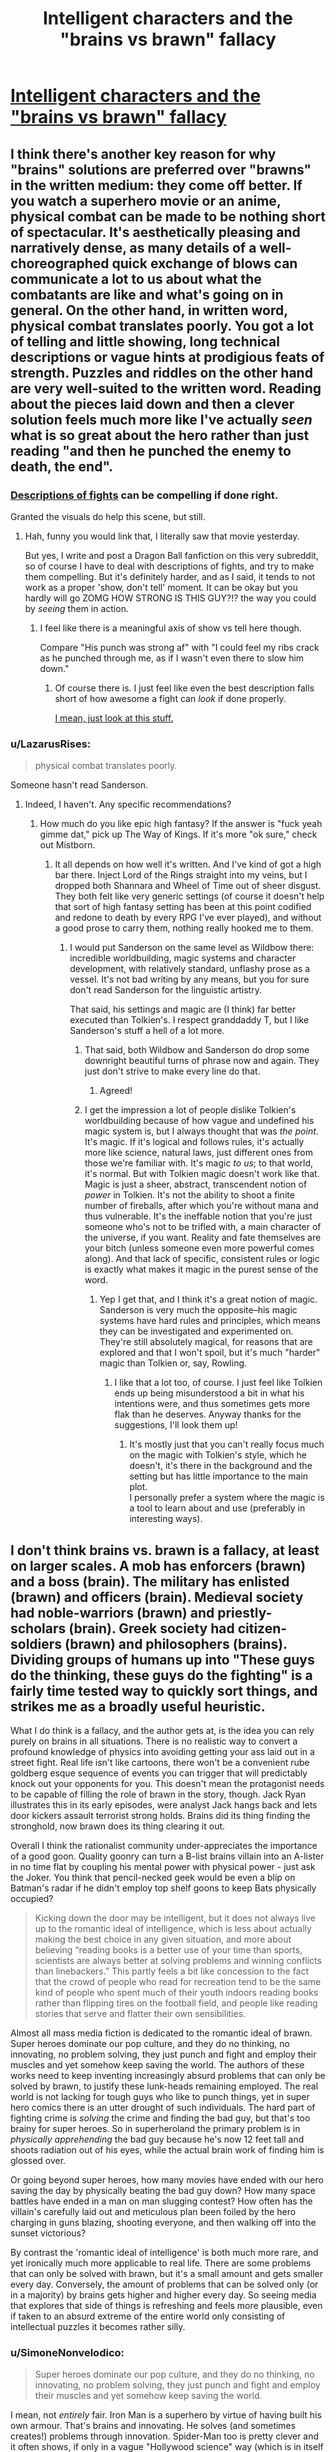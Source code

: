 #+TITLE: Intelligent characters and the "brains vs brawn" fallacy

* [[http://kineticliterature.com/intelligent-characters-and-the-brains-vs-brawn-fallacy/][Intelligent characters and the "brains vs brawn" fallacy]]
:PROPERTIES:
:Author: Kuiper
:Score: 40
:DateUnix: 1546035451.0
:DateShort: 2018-Dec-29
:END:

** I think there's another key reason for why "brains" solutions are preferred over "brawns" in the written medium: they come off better. If you watch a superhero movie or an anime, physical combat can be made to be nothing short of spectacular. It's aesthetically pleasing and narratively dense, as many details of a well-choreographed quick exchange of blows can communicate a lot to us about what the combatants are like and what's going on in general. On the other hand, in written word, physical combat translates poorly. You got a lot of telling and little showing, long technical descriptions or vague hints at prodigious feats of strength. Puzzles and riddles on the other hand are very well-suited to the written word. Reading about the pieces laid down and then a clever solution feels much more like I've actually /seen/ what is so great about the hero rather than just reading "and then he punched the enemy to death, the end".
:PROPERTIES:
:Author: SimoneNonvelodico
:Score: 50
:DateUnix: 1546042982.0
:DateShort: 2018-Dec-29
:END:

*** [[https://youtu.be/BGCMfprPJoA?t=92][Descriptions of fights]] can be compelling if done right.

Granted the visuals do help this scene, but still.
:PROPERTIES:
:Author: lolbifrons
:Score: 14
:DateUnix: 1546062862.0
:DateShort: 2018-Dec-29
:END:

**** Hah, funny you would link that, I literally saw that movie yesterday.

But yes, I write and post a Dragon Ball fanfiction on this very subreddit, so of course I have to deal with descriptions of fights, and try to make them compelling. But it's definitely harder, and as I said, it tends to not work as a proper 'show, don't tell' moment. It can be okay but you hardly will go ZOMG HOW STRONG IS THIS GUY?!? the way you could by /seeing/ them in action.
:PROPERTIES:
:Author: SimoneNonvelodico
:Score: 7
:DateUnix: 1546075918.0
:DateShort: 2018-Dec-29
:END:

***** I feel like there is a meaningful axis of show vs tell here though.

Compare "His punch was strong af" with "I could feel my ribs crack as he punched through me, as if I wasn't even there to slow him down."
:PROPERTIES:
:Author: lolbifrons
:Score: 5
:DateUnix: 1546081927.0
:DateShort: 2018-Dec-29
:END:

****** Of course there is. I just feel like even the best description falls short of how awesome a fight can /look/ if done properly.

[[https://www.youtube.com/watch?v=jakLeunGJGU][I mean, just look at this stuff.]]
:PROPERTIES:
:Author: SimoneNonvelodico
:Score: 11
:DateUnix: 1546083186.0
:DateShort: 2018-Dec-29
:END:


*** u/LazarusRises:
#+begin_quote
  physical combat translates poorly.
#+end_quote

Someone hasn't read Sanderson.
:PROPERTIES:
:Author: LazarusRises
:Score: 3
:DateUnix: 1546123759.0
:DateShort: 2018-Dec-30
:END:

**** Indeed, I haven't. Any specific recommendations?
:PROPERTIES:
:Author: SimoneNonvelodico
:Score: 1
:DateUnix: 1546160911.0
:DateShort: 2018-Dec-30
:END:

***** How much do you like epic high fantasy? If the answer is "fuck yeah gimme dat," pick up The Way of Kings. If it's more "ok sure," check out Mistborn.
:PROPERTIES:
:Author: LazarusRises
:Score: 5
:DateUnix: 1546194810.0
:DateShort: 2018-Dec-30
:END:

****** It all depends on how well it's written. And I've kind of got a high bar there. Inject Lord of the Rings straight into my veins, but I dropped both Shannara and Wheel of Time out of sheer disgust. They both felt like very generic settings (of course it doesn't help that sort of high fantasy setting has been at this point codified and redone to death by every RPG I've ever played), and without a good prose to carry them, nothing really hooked me to them.
:PROPERTIES:
:Author: SimoneNonvelodico
:Score: 2
:DateUnix: 1546199403.0
:DateShort: 2018-Dec-30
:END:

******* I would put Sanderson on the same level as Wildbow there: incredible worldbuilding, magic systems and character development, with relatively standard, unflashy prose as a vessel. It's not bad writing by any means, but you for sure don't read Sanderson for the linguistic artistry.

That said, his settings and magic are (I think) far better executed than Tolkien's. I respect granddaddy T, but I like Sanderson's stuff a hell of a lot more.
:PROPERTIES:
:Author: LazarusRises
:Score: 9
:DateUnix: 1546202305.0
:DateShort: 2018-Dec-31
:END:

******** That said, both Wildbow and Sanderson do drop some downright beautiful turns of phrase now and again. They just don't strive to make every line do that.
:PROPERTIES:
:Author: CoronaPollentia
:Score: 6
:DateUnix: 1546258243.0
:DateShort: 2018-Dec-31
:END:

********* Agreed!
:PROPERTIES:
:Author: LazarusRises
:Score: 1
:DateUnix: 1546270482.0
:DateShort: 2018-Dec-31
:END:


******** I get the impression a lot of people dislike Tolkien's worldbuilding because of how vague and undefined his magic system is, but I always thought that was /the point/. It's magic. If it's logical and follows rules, it's actually more like science, natural laws, just different ones from those we're familiar with. It's magic /to us/; to that world, it's normal. But with Tolkien magic doesn't work like that. Magic is just a sheer, abstract, transcendent notion of /power/ in Tolkien. It's not the ability to shoot a finite number of fireballs, after which you're without mana and thus vulnerable. It's the ineffable notion that you're just someone who's not to be trifled with, a main character of the universe, if you want. Reality and fate themselves are your bitch (unless someone even more powerful comes along). And that lack of specific, consistent rules or logic is exactly what makes it magic in the purest sense of the word.
:PROPERTIES:
:Author: SimoneNonvelodico
:Score: 1
:DateUnix: 1546208300.0
:DateShort: 2018-Dec-31
:END:

********* Yep I get that, and I think it's a great notion of magic. Sanderson is very much the opposite--his magic systems have hard rules and principles, which means they can be investigated and experimented on. They're still absolutely magical, for reasons that are explored and that I won't spoil, but it's much "harder" magic than Tolkien or, say, Rowling.
:PROPERTIES:
:Author: LazarusRises
:Score: 5
:DateUnix: 1546272694.0
:DateShort: 2018-Dec-31
:END:

********** I like that a lot too, of course. I just feel like Tolkien ends up being misunderstood a bit in what his intentions were, and thus sometimes gets more flak than he deserves. Anyway thanks for the suggestions, I'll look them up!
:PROPERTIES:
:Author: SimoneNonvelodico
:Score: 1
:DateUnix: 1546278154.0
:DateShort: 2018-Dec-31
:END:

*********** It's mostly just that you can't really focus much on the magic with Tolkien's style, which he doesn't, it's there in the background and the setting but has little importance to the main plot.\\
I personally prefer a system where the magic is a tool to learn about and use (preferably in interesting ways).
:PROPERTIES:
:Author: Electric999999
:Score: 1
:DateUnix: 1546312252.0
:DateShort: 2019-Jan-01
:END:


** I don't think brains vs. brawn is a fallacy, at least on larger scales. A mob has enforcers (brawn) and a boss (brain). The military has enlisted (brawn) and officers (brain). Medieval society had noble-warriors (brawn) and priestly-scholars (brain). Greek society had citizen-soldiers (brawn) and philosophers (brains). Dividing groups of humans up into "These guys do the thinking, these guys do the fighting" is a fairly time tested way to quickly sort things, and strikes me as a broadly useful heuristic.

What I do think is a fallacy, and the author gets at, is the idea you can rely purely on brains in all situations. There is no realistic way to convert a profound knowledge of physics into avoiding getting your ass laid out in a street fight. Real life isn't like cartoons, there won't be a convenient rube goldberg esque sequence of events you can trigger that will predictably knock out your opponents for you. This doesn't mean the protagonist needs to be capable of filling the role of brawn in the story, though. Jack Ryan illustrates this in its early episodes, were analyst Jack hangs back and lets door kickers assault terrorist strong holds. Brains did its thing finding the stronghold, now brawn does its thing clearing it out.

Overall I think the rationalist community under-appreciates the importance of a good goon. Quality goonry can turn a B-list brains villain into an A-lister in no time flat by coupling his mental power with physical power - just ask the Joker. You think that pencil-necked geek would be even a blip on Batman's radar if he didn't employ top shelf goons to keep Bats physically occupied?

#+begin_quote
  Kicking down the door may be intelligent, but it does not always live up to the romantic ideal of intelligence, which is less about actually making the best choice in any given situation, and more about believing “reading books is a better use of your time than sports, scientists are always better at solving problems and winning conflicts than linebackers.” This partly feels a bit like concession to the fact that the crowd of people who read for recreation tend to be the same kind of people who spent much of their youth indoors reading books rather than flipping tires on the football field, and people like reading stories that serve and flatter their own sensibilities.
#+end_quote

Almost all mass media fiction is dedicated to the romantic ideal of brawn. Super heroes dominate our pop culture, and they do no thinking, no innovating, no problem solving, they just punch and fight and employ their muscles and yet somehow keep saving the world. The authors of these works need to keep inventing increasingly absurd problems that can only be solved by brawn, to justify these lunk-heads remaining employed. The real world is not lacking for tough guys who like to punch things, yet in super hero comics there is an utter drought of such individuals. The hard part of fighting crime is /solving/ the crime and finding the bad guy, but that's too brainy for super heroes. So in superheroland the primary problem is in /physically apprehending/ the bad guy because he's now 12 feet tall and shoots radiation out of his eyes, while the actual brain work of finding him is glossed over.

Or going beyond super heroes, how many movies have ended with our hero saving the day by physically beating the bad guy down? How many space battles have ended in a man on man slugging contest? How often has the villain's carefully laid out and meticulous plan been foiled by the hero charging in guns blazing, shooting everyone, and then walking off into the sunset victorious?

By contrast the 'romantic ideal of intelligence' is both much more rare, and yet ironically much more applicable to real life. There are some problems that can only be solved with brawn, but it's a small amount and gets smaller every day. Conversely, the amount of problems that can be solved only (or in a majority) by brains gets higher and higher every day. So seeing media that explores that side of things is refreshing and feels more plausible, even if taken to an absurd extreme of the entire world only consisting of intellectual puzzles it becomes rather silly.
:PROPERTIES:
:Author: j9461701
:Score: 24
:DateUnix: 1546060411.0
:DateShort: 2018-Dec-29
:END:

*** u/SimoneNonvelodico:
#+begin_quote
  Super heroes dominate our pop culture, and they do no thinking, no innovating, no problem solving, they just punch and fight and employ their muscles and yet somehow keep saving the world.
#+end_quote

I mean, not /entirely/ fair. Iron Man is a superhero by virtue of having built his own armour. That's brains and innovating. He solves (and sometimes creates!) problems through innovation. Spider-Man too is pretty clever and it often shows, if only in a vague "Hollywood science" way (which is in itself a problem, but a different one). Batman is /supposedly/ the world's best detective, and he does do some detective work... from time to time. But then yeah, we just get to the part where he goes ninja on crime's ass.
:PROPERTIES:
:Author: SimoneNonvelodico
:Score: 12
:DateUnix: 1546076188.0
:DateShort: 2018-Dec-29
:END:

**** u/j9461701:
#+begin_quote
  Iron Man is a superhero by virtue of having built his own armour. That's brains and innovating. He solves (and sometimes creates!) problems through innovation.
#+end_quote

I think Iron Man illustrates my point. His suit contains multiple revolutionary technologies, that if he put his brains to it even slightly would radically improve the status quo of mankind. Does he do that? Nope. Instead, the sole purpose his technology serves is turning him into a better brawler, and any other application is a distant secondary use. Because this is a world were brawn is king, and brains are only useful insofar as they increase your punching power. See [[https://tvtropes.org/pmwiki/pmwiki.php/Main/ReedRichardsIsUseless][Reed Richards is useless]] for another example of a scientist who /should/ utterly change the fabric of society, but who instead just uses his technology to be better at fist fighting.
:PROPERTIES:
:Author: j9461701
:Score: 20
:DateUnix: 1546077959.0
:DateShort: 2018-Dec-29
:END:

***** I think that's a slightly different issue though. "Reed Richards is useless" exists not to underplay the value of brains, but to keep the world in which the stories are set relatable to us. In other words, if left unchecked, the Reed Richards/Tony Starks of the various fictional worlds would quickly turn them unrecognizable, and then we would have space opera, not superhero stories. To conveniently nerf their impact on society is a way to avoid a genre drift.
:PROPERTIES:
:Author: SimoneNonvelodico
:Score: 19
:DateUnix: 1546079875.0
:DateShort: 2018-Dec-29
:END:


*** You're definitely on the mark about brawn solutions being the mainstream by orders of magnitude
:PROPERTIES:
:Author: RMcD94
:Score: 5
:DateUnix: 1546072074.0
:DateShort: 2018-Dec-29
:END:


*** u/melmonella:
#+begin_quote
  Real life isn't like cartoons, there won't be a convenient rube goldberg esque sequence of events you can trigger that will predictably knock out your opponents for you.
#+end_quote

Unless you carry a gun. Your very own Rube Goldberg knockouter machine, right there in your pocket.
:PROPERTIES:
:Author: melmonella
:Score: 4
:DateUnix: 1546073896.0
:DateShort: 2018-Dec-29
:END:

**** [[https://xkcd.com/444/][Relevant XKCD]]
:PROPERTIES:
:Author: j9461701
:Score: 13
:DateUnix: 1546078123.0
:DateShort: 2018-Dec-29
:END:


**** Still won't get you out of a situation where you're outnumbered, surrounded, /and/ the opponents are armed too.
:PROPERTIES:
:Author: SimoneNonvelodico
:Score: 7
:DateUnix: 1546076241.0
:DateShort: 2018-Dec-29
:END:

***** I mean, I can keep bringing in more equalisers based on intelligence if you want, and you can keep making the opponents more and more ridiculously improbably strong to compensate (and more and more able to avoid various strategies you'd have used to not get surrounded in the first place, likely by postulating their own intelligent puppet master) until the only solution actually /is/ to be a hulk. Won't make it have any connection to reality, of course.

Intelligence is strongest when it has time and resources to counter problems in advance. You don't try to mcgyver a machine to disable your opponents on the spot, you anticipate needing to deal with physical enemies, buy/machine a gun 3 years in advance, put it in your pocket and it's there when you need it. This is entirely unlike anything that happens in comics or fiction in general, of course, as there it would be totally anticlimactic if villain couldn't put protagonist in danger because protagonist was hired by DARPA and was behind 7 proxies at all times.
:PROPERTIES:
:Author: melmonella
:Score: 5
:DateUnix: 1546080249.0
:DateShort: 2018-Dec-29
:END:


*** One of my favourite examples of this is from the Masquerade series. The protagonist, a tall, strong woman with combat experience who practices a military martial arts system recreationally, says something to the effect of "the only thing that can stop a soldier is another soldier. If you're cornered by soldiers, you're already dead." She's capable in combat, sure, but she understands that her strengths lie in scheming.
:PROPERTIES:
:Author: CoronaPollentia
:Score: 1
:DateUnix: 1546258568.0
:DateShort: 2018-Dec-31
:END:


*** You (and maybe this sub) should read some comic books by Warren Ellis, like Planetary, Transmetropolitan, and the Global Frequency. They're a lot better about these problems.
:PROPERTIES:
:Author: Ateddehber
:Score: 1
:DateUnix: 1546274238.0
:DateShort: 2018-Dec-31
:END:


** I wonder if there is a similar write up of a similar concept, the skill vs. strength fallacy, would be a good name for it. It shows up in a lot of fiction that involves melee combat, in which a smaller or weaker protagonist defeats their much larger or stronger opponent through sheer skill of arms, this is however horrendously unlikely, in almost all cases of physical combat the stronger individual has an overwhelming advantage, it is /possible/ to use technique to win against an opponent of superior strength, it is just incredibly unlikely, and would require near perfect execution or some rather good luck.
:PROPERTIES:
:Author: signspace13
:Score: 7
:DateUnix: 1546052725.0
:DateShort: 2018-Dec-29
:END:

*** Yes, but I would argue that it's the unlikeliness of a physically weaker hero winning that makes it interesting and worth writing about. Taking the classical example of David v Goliath, it wouldn't be a tale worth telling if Goliath casually bitch slapped David into oblivion like he did to every other opponent. St George slaying the dragon is thrilling and exciting because the odds are against him, St George being the dragon's dinner is expected and unremarkable. Stories aren't written about unremarkable events. So thats why this trope comes up in fiction so often (though I agree that due to sheer volume, it has become a cliche now)
:PROPERTIES:
:Score: 5
:DateUnix: 1546097179.0
:DateShort: 2018-Dec-29
:END:

**** Oh I absolutely agree, it is definitely a fun way to write a conflict, its the assumption that it's realistic that I was suggesting be criticized or analysed, your examples are interesting, considering David and Goliath is the prime example of Deus ex Machina.
:PROPERTIES:
:Author: signspace13
:Score: 2
:DateUnix: 1546106057.0
:DateShort: 2018-Dec-29
:END:


*** u/SimoneNonvelodico:
#+begin_quote
  near perfect execution or some rather good luck
#+end_quote

But as said below, those make for the most spectacular stories!

This whole discussion also reminds me to recommend to whoever's interested this Twitter account:

[[https://twitter.com/robinblackmma]]

This Robin Black guy is an MMA commenter, and often does some great videos breaking down spectacular KOs, in which he slows down the action and highlights the cues and strategies the fighters were using. Some of these are really spectacular, and highlight how much of both strength /and/ skill (and thus, brains) go into winning a fight like this. There also was an example some time ago in which he commented humorously a video of a street brawl where some massive dude went up against a much smaller one - but the massive one was completely incompetent while the small one was able to fight and strategize. [[https://twitter.com/robinblackmma/status/1031912389665595392?lang=en][The big dude did, indeed, end up on the floor]].
:PROPERTIES:
:Author: SimoneNonvelodico
:Score: 1
:DateUnix: 1546161536.0
:DateShort: 2018-Dec-30
:END:

**** Again, I completely agree, and the caveat to the advantage of strength is an absolute lack of skill, being strong doesn't mean a thing if you are wasting your strength. MMA is a good example of what are usually rather fair fights between two oponents of similar weight class fighting in a contest of skill. Not that I have ever viewed any MMA fights in their entirety, it just seems like it would be a silly sport if either side had the overwhelming advantage I stated above over their opponent.

All fighting requires skill and strength to some degree, and an absolute lack of either is going to give you a sever disadvantage likely outweigh the significant advantage of an abundance of one.
:PROPERTIES:
:Author: signspace13
:Score: 3
:DateUnix: 1546169252.0
:DateShort: 2018-Dec-30
:END:


*** Really it depends exactly what sort of physical combat we're talking about:\\
If we're talking unarmed then brawn will win pretty much every time.\\
Introduce some weapons and it's more complicated, if it's an expert vs. someone with no training then for anything more complex than a bludgeon (mace, club etc. anything that just needs you to hit them hard) the trained guy will have the advantage. But if they're both competent, it's just that one has strength and the other even more skill, strength probably wins again.\\
Then we get to modern firearms where strength doesn't matter much, though assuming both are competent skill doesn't either, that's when you get into the fun world of both parties getting injured unless one jsut gets real lucky.
:PROPERTIES:
:Author: Electric999999
:Score: 1
:DateUnix: 1546313108.0
:DateShort: 2019-Jan-01
:END:


** In many settings the rational thing to do is to become very strong. I like characters who break the iq vs strangth tradeoff trope, especially when they are on the "evil" side.

Witcher universe has 2 of my favourite examples (Witcher 2 game and Baptism of Fire book spoilers ahead):

Letho who looks like Conan, and exploits this to outsmart powerful political factions, and Vilgefortz, who looks like nerdy wizard, but mops the floor with fucking Geralt of Rivia in a melee duel.
:PROPERTIES:
:Author: ajuc
:Score: 5
:DateUnix: 1546091334.0
:DateShort: 2018-Dec-29
:END:


** Huh, I wonder if that's why Ward is less popular than its predecessor, Worm:

Taylor was a Master-type Parahuman, who needed to use complicated maneuvers and clever applications of her powers as well as finding and leveraging allies to beat opponents who were generally way stronger than her, physically.

Meanwhile, Victoria's power is very straight-forward, even if she uses it very intelligently and with a great deal of preparation by studying everything about Parahumans that she can get her hands on.
:PROPERTIES:
:Score: 4
:DateUnix: 1546078107.0
:DateShort: 2018-Dec-29
:END:

*** I think it's less the power and more that Taylor's personality had an easier time drawing people in and seemed more sure of herself, even if, in retrospect, she wasn't necessarily healthier.

Also, the world is less relatable, for obvious reasons.
:PROPERTIES:
:Author: Bowbreaker
:Score: 7
:DateUnix: 1546096027.0
:DateShort: 2018-Dec-29
:END:


** u/RMcD94:
#+begin_quote
  The issue is that there are a lot of situations where Hulk is better at solving problems than Bruce Banner
#+end_quote

There are a lot only because situations are infinite.

Proportionally physical capability (especially since good use of physical capability requires intelligence) in a society has to come up way less. That's not the same as never of course. Battles that matter usually involve armies after all, so an individual difference in physical capability is not significant.

Really, I can think of very few scenarios Hulk can solve that you can't just hire five guys to solve instead. Except like infinite energy stuff.

Stuff like the door is hardly a place where the Hulk would shine, sneaking into somewhere. Bruce Banner would still be better suited. A bad followup example don't you think?

The rest of the article is pretty good.
:PROPERTIES:
:Author: RMcD94
:Score: 3
:DateUnix: 1546071222.0
:DateShort: 2018-Dec-29
:END:

*** The Hulk however doesn't just have brawns, he has brawns on a scale beyond human comprehension. There are very few problems the Hulk couldn't solve because the Hulk simply can afford to /not give a fuck/. He doesn't need to sneak, if he's found out what are they going to do, shoot him? They can try taking hostages, I guess, but in general he's an absolutely unstoppable force of nature, a one-man army. It takes a more contrived setup to get an enemy that /can't/ just have their head crushed by the Hulk and problem solved.
:PROPERTIES:
:Author: SimoneNonvelodico
:Score: 5
:DateUnix: 1546076413.0
:DateShort: 2018-Dec-29
:END:

**** u/kaukamieli:
#+begin_quote
  Real life isn't like cartoons, there won't be a convenient rube goldberg esque sequence of events you can trigger that will predictably knock out your opponents for you.
#+end_quote

They can take hostages, but hulk might just be raging enough to not care.
:PROPERTIES:
:Author: kaukamieli
:Score: 4
:DateUnix: 1546114199.0
:DateShort: 2018-Dec-29
:END:

***** Also it's a bluff. Imagine there's someone that the Hulk really cares about.

Now imagine /killing that person right in front of the Hulk/.

Yeah.
:PROPERTIES:
:Author: SimoneNonvelodico
:Score: 6
:DateUnix: 1546115444.0
:DateShort: 2018-Dec-30
:END:


**** u/melmonella:
#+begin_quote
  takes a more contrived setup
#+end_quote

Like what, literally any case where opponent isn't right in front of hulk or in a known location?
:PROPERTIES:
:Author: melmonella
:Score: 2
:DateUnix: 1546079499.0
:DateShort: 2018-Dec-29
:END:

***** The opponent still has to do something to, well, /oppose/ the heroes. And as far as any kind of violence is involved, there's very little the Hulk can't face head-on. Unless you have someone like Thanos, most other MCU movies would have been solved by the Hulk in five minutes flat, /at least/ once he was delivered to the scene of the final battle.
:PROPERTIES:
:Author: SimoneNonvelodico
:Score: 2
:DateUnix: 1546079989.0
:DateShort: 2018-Dec-29
:END:

****** You are assuming their goals have anything to do with the heroes /or/ that there will /be/ a final battle. That's story logic. Opponent is perfectly capable of achieving their goals without an army or a singular Doomsday device.
:PROPERTIES:
:Author: melmonella
:Score: 4
:DateUnix: 1546080759.0
:DateShort: 2018-Dec-29
:END:

******* Ah, well, depends on what kind of opponent it is I guess. But usually big scale threats do involve some serious amount of military might, or at least some big expenditure of energy. Though you could have some exceptions to this (for example a villain spreading a deadly virus).
:PROPERTIES:
:Author: SimoneNonvelodico
:Score: 1
:DateUnix: 1546083035.0
:DateShort: 2018-Dec-29
:END:

******** Military might is not the same thing as a bigass spacearmy coming through one portal during one battle with a single artifact being key to the whole thing. Just as some examples of military might you can't smash:

- Any random guerilla movement has military might, but no central command or a big army hulk could smash. He could smash /a/ squad of fighters, if he could find it...while the rest achieve their objectives. Suppose heroes' objectives is something like war in Vietnam: need to pacify the population and estabilish a stable government while being opposed by resistance movements made up of farmers. Who is hulk going to smash? More farmers? That would just unite the rest in righteous hatred against him (and whatever force was stupid enough to use him), and they would keep killing whatever officials heroes would put in place. If he stays to protect the figurehead president, farmers kill the tax collectors, and hulk can't protect a thousand individual tax collectors. Bad guy 1, heroes 0

- Suppose villain wants to just kill every human on earth, Avengers 1 style. Big army of loyal aliens with guns that shoot people. But instead of opening a space portal above a city, he opens it in a random cave in the middle of Kenya, gets all the army summoned first, sends it all across the world in standard shipping containers, and only then triggers the attack. Suppose each alien (villain distributes them optimally and stuff) can kill 1 person per ten seconds and there is, like, a million of them. Suppose hulk's top speed is, like, 600 meters a second (twice the speed of sound, never shown in the latest Marvel movies). Then it'd take him 8.3 hours to get to the other end of the earth. In 8.3 hours, at 100 thousand people a second, that's 3 billion people killed, and that's just hulk running at top speed to the opposide end of the earth. Not, like, running to every city and killing all those aliens. Even with conservative assumptions about how good aliens would be at killing, they'd easily murder 99% of human population before hulk stops them - there is no central command to smash(all aliens are given the same "kill everyone" order that won't change and doesn't require micromanagement), no portal to close(army is already here), no badguy to beat into rescinding the offer(he is, i dunno, on Mars and Hulk can't jump that far). Bad guy 2, heroes 0.
:PROPERTIES:
:Author: melmonella
:Score: 2
:DateUnix: 1546122350.0
:DateShort: 2018-Dec-30
:END:

********* Yes, that's true. I guess the key premise has to be the lack of a sense of self-preservation. If the enemy has any kind of centralised base or home country, it can be ravaged in retaliation. It's not much that the Hulk is intrinsically able to solve all situations, but at the very least he always is a deterrent. Unless the enemy really is from another dimension or such and can always protect his territory from any incursion.
:PROPERTIES:
:Author: SimoneNonvelodico
:Score: 1
:DateUnix: 1546132185.0
:DateShort: 2018-Dec-30
:END:

********** Yeah that's not a lot of problems. 95 times out of a 100, hulk will be useless, and another 4 times he'd be replaceable with a truck full of TNT.
:PROPERTIES:
:Author: melmonella
:Score: 1
:DateUnix: 1546165833.0
:DateShort: 2018-Dec-30
:END:

*********** "A truck of TNT" severely undersells him and the amount of damage he can do. Try several ICBMs, armed with 50 Megaton fusion warheads, able to guide themselves intelligently, virtually unstoppable, and able to follow you even underground /if/ they know where you are. The Hulk really pissed off and with no moral restraints is an extinction level event.
:PROPERTIES:
:Author: SimoneNonvelodico
:Score: 1
:DateUnix: 1546199696.0
:DateShort: 2018-Dec-30
:END:

************ u/melmonella:
#+begin_quote
  Try several ICBMs
#+end_quote

Yeah exactly how often do you need that. Exactly how often is a truck of TNT not sufficient bang? Not very often is how. That can bring down a building, that's about as much as you'd need for practically every problem. In that one very specific very rare case hulk is useful.
:PROPERTIES:
:Author: melmonella
:Score: 1
:DateUnix: 1546201142.0
:DateShort: 2018-Dec-30
:END:

************* I was talking about retaliation and deterrence. What's scarier, a truck of TNT you have some hope of intercepting before it detonates or enough nuclear power to raze your whole country and kill millions that you can't do a damn thing against?
:PROPERTIES:
:Author: SimoneNonvelodico
:Score: 1
:DateUnix: 1546201242.0
:DateShort: 2018-Dec-30
:END:

************** Look, you said that "There are very few problems the Hulk couldn't solve because the Hulk simply can afford to not give a fuck". My point is that A, no there aren't, because most relevant problems would be straight up unsolvable with brute force, and B, for the most of the ones that /would/ be solvable, Hulk's infinite brawl is not actually impressive because a much smaller (and much easier to accquire and produce en masse) bang would do the trick just as well, and you don't get extra points for overkill.

For the 1 in a hundred problem where, like, an unkillable alien that can't or won't just [[http://halo.wikia.com/wiki/Glassing][glass]] Earth from space shows up, sure, Hulk is somewhat impressive. For every other case, pick Bruce Banner.
:PROPERTIES:
:Author: melmonella
:Score: 1
:DateUnix: 1546202687.0
:DateShort: 2018-Dec-31
:END:


**** There are other consequences to being caught than physical repercussions. If he's caught perhaps they destroy what he's seeking before he can get it.

You already pointed out that they can harm his interests like other people he cares about. Beyond hostages they could fire his family members or discriminate against them, cause his homeland to suffer economically, increase population levels and encourage climate destruction, etc.

Whatever his ideals are they can be targeted for noncompliance...

I don't know if I'd call that contrived.
:PROPERTIES:
:Author: RMcD94
:Score: 1
:DateUnix: 1546083468.0
:DateShort: 2018-Dec-29
:END:

***** True, but ultimately, the Hulk could at the very least threaten a very believable retaliation in kind. There is no winning with him - at best, a draw. If he finds you, you're dead. If you made him mad enough, your whole family may be dead, or whoever is around you at that moment anyway. Whatever you do, you can't really kill him, only make him angrier, thus stronger. And the /Hulk/ on his own (that is, detached from Banner - they're separate personalities anyway, effectively) has precious little things he cares about in the first place. He's mostly a lone wolf. A threat is only worth something if it's likely to be effective. The Hulk is basically on his own a nuclear deterrent.

That said, obviously, this is because the Hulk is fundamentally broken as a character in the first place. The considerations about IRL brawns vs. brains make sense mostly because both those things have limits. In comics we have both nigh infinite brawns characters (the Hulk) and nigh infinite brains (Tony Stark, building an invincible exoskeleton from scratch IN A CAVE! WITH A BOX OF SCRAPS!). So we find ourselves with absurd situations where simply one of the two qualities can win everything.
:PROPERTIES:
:Author: SimoneNonvelodico
:Score: 3
:DateUnix: 1546086787.0
:DateShort: 2018-Dec-29
:END:

****** All you need to do is make Banner suicidal enough to be willing to take a rocket to solar orbit(by e.g. orchestrating events such that he is shunned by society everywhere - don't even have to do anything special, just let hulk rampage in a city and then release his private info through a proxy), walk out of the airlock with a space suit on, and then turn into Hulk. Extremely easy to deal with, really. Hulk can't fly so he is stuck in orbit, banner is as good as dead because Hulk won't untransform where Banner would suffocate.
:PROPERTIES:
:Author: melmonella
:Score: 1
:DateUnix: 1546166220.0
:DateShort: 2018-Dec-30
:END:

******* Works if the Hulk has no allies, or no one who has both the means to recover him and an interest in doing so. But fair enough.
:PROPERTIES:
:Author: SimoneNonvelodico
:Score: 1
:DateUnix: 1546199529.0
:DateShort: 2018-Dec-30
:END:


** these days, there is a third side to this conflict- emotion. resolution that is more about the audiences emotional response, than thinking. or more about the social values of the writer than logic. media as a way to make people agree with your views.
:PROPERTIES:
:Author: Teulisch
:Score: 2
:DateUnix: 1546052445.0
:DateShort: 2018-Dec-29
:END:


** [deleted]
:PROPERTIES:
:Score: -2
:DateUnix: 1546054664.0
:DateShort: 2018-Dec-29
:END:

*** I don't agree. I think it is unfair to call this article anti-intellectual, when the entire point of it is that intelligence does not have to be the opposite of physical skill/strength.

To me, on of the hallmarks of rational fiction, as opposed to fiction about classic 'Hollywood smart' characters, is their willingness to 'kick down the door'. To stop acting like what a story expects smart /characters/ to act like, and instead act like normal, intelligent /people/ instead.

Yes, good stories always challenge the protagonists with things that both match their skill set, and things that contrast it, but that isn't what this article is about. This article isn't about specialists vs. generalists; as far as I understood it, its about complexity vs. simplicity, and how favoring complexity when simplicity is a perfectly viable solution is a fallacy, with 'brains' vs. 'brawn' just being stand-ins.

It's not about how stories that favor brains are bad and complex, and stories that favor brawn are good and realistic because they go for the simple approach. Its about how, if you are going to have the solution to a problem in your story be complex, you should first make certain that there isn't a much simpler solution you're ignoring, waiting to undercut your entire plot. If you are going to have your hero hack the keypad guarding an electronic door, you should first make certain that they can't just kick the door down.

Stories that favor brawn sometimes avoid this fallacy, because in many cases the best solution available to the characters really is 'punch harder'. And when it isn't, people on the internet come together to create communities like [[/r/rational][r/rational]], where they laugh at how foolish the characters are, with their fixation on 'brawn', and try to write alternate versions of the story where the protagonists realize they can use brains instead. If that is fair, then I think its perfectly fair to be annoyed by characters that fixate on brains, when brawn would have been a much easier, and much simpler solution to their problem.

The author even addresses your point about real world problems, albeit in a roundabout manner, when they say that a very easy way to avoid this fallacy would be to create problems that actually can't be solved by brawn; for example, making doors that are impossible to kick down. Writing a story where the main conflict is about getting people to vote for a law, without starting a civil war, is exactly the kind of thing the author seems to be advocating for; using complex means (brains), to solve complex problems, instead of being so allergic to simple solutions (brawn) that you end up using needlessly complex means to solve simple problems.

And on the whole generalist vs specialist argument; yes, specialists tend to win out, especially in the modern world. But in this context its less 'being a specialist is bad', and more 'being so specialized that you become incapable of doing simple, basic tasks is bad'; the difference between going to college to become a physicist, and only ever studying physics from the moment you are born until the moment you die, without bothering to ever learn language or social skills. Specializing in computer science and becoming a hacker is still great. But focusing so hard on that narrow area that you become incapable of thinking outside it and realizing that kicking down a door is lot easier than hacking the keypad that keeps it locked, is definitely bad.

TLDR: I think calling an article anti-intellectual nonsense, when its all about the benefits of out-of-the-box thinking and how physical fitness does not have to be opposed to be intellectual ability, is very unfair.
:PROPERTIES:
:Author: AforAnansi
:Score: 17
:DateUnix: 1546058323.0
:DateShort: 2018-Dec-29
:END:

**** u/appropriate-username:
#+begin_quote
  To me, on of the hallmarks of rational fiction
#+end_quote

*one

#+begin_quote
  But in this context its less 'being a specialist is bad'
#+end_quote

*it's
:PROPERTIES:
:Author: appropriate-username
:Score: 1
:DateUnix: 1546289226.0
:DateShort: 2019-Jan-01
:END:
